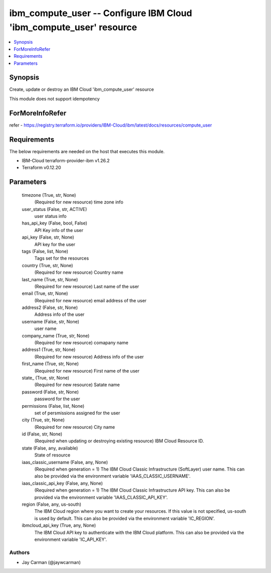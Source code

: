 
ibm_compute_user -- Configure IBM Cloud 'ibm_compute_user' resource
===================================================================

.. contents::
   :local:
   :depth: 1


Synopsis
--------

Create, update or destroy an IBM Cloud 'ibm_compute_user' resource

This module does not support idempotency


ForMoreInfoRefer
----------------
refer - https://registry.terraform.io/providers/IBM-Cloud/ibm/latest/docs/resources/compute_user

Requirements
------------
The below requirements are needed on the host that executes this module.

- IBM-Cloud terraform-provider-ibm v1.26.2
- Terraform v0.12.20



Parameters
----------

  timezone (True, str, None)
    (Required for new resource) time zone info


  user_status (False, str, ACTIVE)
    user status info


  has_api_key (False, bool, False)
    API Key info of the user


  api_key (False, str, None)
    API key for the user


  tags (False, list, None)
    Tags set for the resources


  country (True, str, None)
    (Required for new resource) Country name


  last_name (True, str, None)
    (Required for new resource) Last name of the user


  email (True, str, None)
    (Required for new resource) email address of the user


  address2 (False, str, None)
    Address info of the user


  username (False, str, None)
    user name


  company_name (True, str, None)
    (Required for new resource) comapany name


  address1 (True, str, None)
    (Required for new resource) Address info of the user


  first_name (True, str, None)
    (Required for new resource) First name of the user


  state_ (True, str, None)
    (Required for new resource) Satate name


  password (False, str, None)
    password for the user


  permissions (False, list, None)
    set of persmissions assigned for the user


  city (True, str, None)
    (Required for new resource) City name


  id (False, str, None)
    (Required when updating or destroying existing resource) IBM Cloud Resource ID.


  state (False, any, available)
    State of resource


  iaas_classic_username (False, any, None)
    (Required when generation = 1) The IBM Cloud Classic Infrastructure (SoftLayer) user name. This can also be provided via the environment variable 'IAAS_CLASSIC_USERNAME'.


  iaas_classic_api_key (False, any, None)
    (Required when generation = 1) The IBM Cloud Classic Infrastructure API key. This can also be provided via the environment variable 'IAAS_CLASSIC_API_KEY'.


  region (False, any, us-south)
    The IBM Cloud region where you want to create your resources. If this value is not specified, us-south is used by default. This can also be provided via the environment variable 'IC_REGION'.


  ibmcloud_api_key (True, any, None)
    The IBM Cloud API key to authenticate with the IBM Cloud platform. This can also be provided via the environment variable 'IC_API_KEY'.













Authors
~~~~~~~

- Jay Carman (@jaywcarman)

